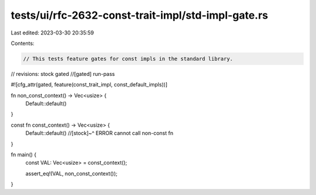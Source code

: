 tests/ui/rfc-2632-const-trait-impl/std-impl-gate.rs
===================================================

Last edited: 2023-03-30 20:35:59

Contents:

.. code-block:: rs

    // This tests feature gates for const impls in the standard library.

// revisions: stock gated
//[gated] run-pass

#![cfg_attr(gated, feature(const_trait_impl, const_default_impls))]

fn non_const_context() -> Vec<usize> {
    Default::default()
}

const fn const_context() -> Vec<usize> {
    Default::default()
    //[stock]~^ ERROR cannot call non-const fn
}

fn main() {
    const VAL: Vec<usize> = const_context();

    assert_eq!(VAL, non_const_context());
}


